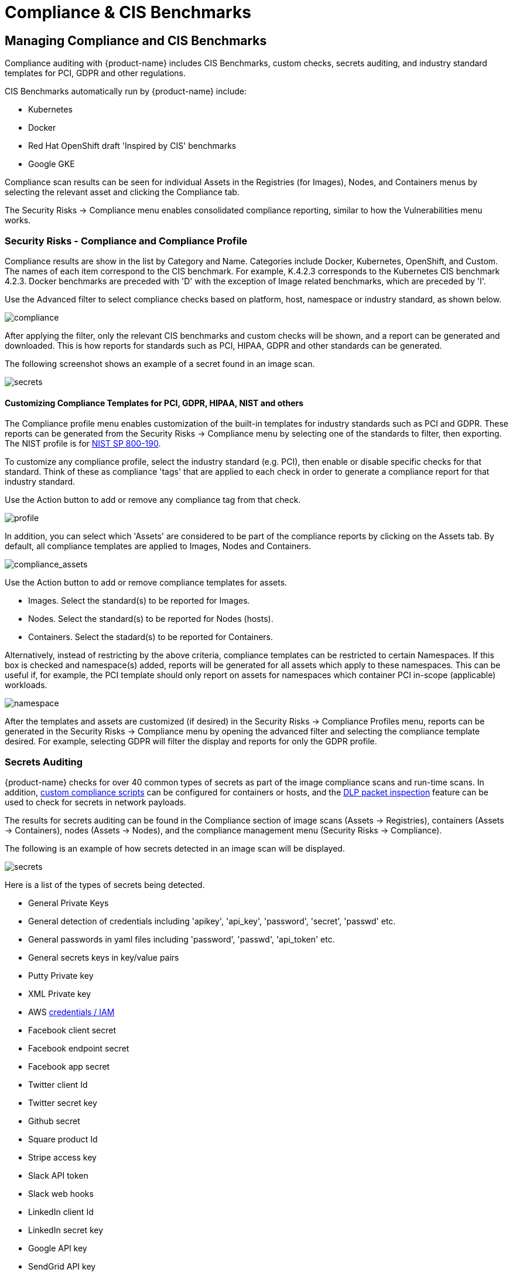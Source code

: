 = Compliance & CIS Benchmarks
:page-opendocs-origin: /06.scanning/01.scanning/02.compliance/02.compliance.md
:page-opendocs-slug:  /scanning/scanning/compliance

== Managing Compliance and CIS Benchmarks

Compliance auditing with {product-name} includes CIS Benchmarks, custom checks, secrets auditing, and industry standard templates for PCI, GDPR and other regulations.

CIS Benchmarks automatically run by {product-name} include:

* Kubernetes
* Docker
* Red Hat OpenShift draft 'Inspired by CIS' benchmarks
* Google GKE

Compliance scan results can be seen for individual Assets in the Registries (for Images), Nodes, and Containers menus by selecting the relevant asset and clicking the Compliance tab.

The Security Risks -> Compliance menu enables consolidated compliance reporting, similar to how the Vulnerabilities menu works.

=== Security Risks - Compliance and Compliance Profile

Compliance results are show in the list by Category and Name. Categories include Docker, Kubernetes, OpenShift, and Custom. The names of each item correspond to the CIS benchmark. For example, K.4.2.3 corresponds to the Kubernetes CIS benchmark 4.2.3. Docker benchmarks are preceded with 'D' with the exception of Image related benchmarks, which are preceded by 'I'.

Use the Advanced filter to select compliance checks based on platform, host, namespace or industry standard, as shown below.

image:compliance_4.png[compliance]

After applying the filter, only the relevant CIS benchmarks and custom checks will be shown, and a report can be generated and downloaded. This is how reports for standards such as PCI, HIPAA, GDPR and other standards can be generated.

The following screenshot shows an example of a secret found in an image scan.

image:secret_compliance_4.png[secrets]

==== Customizing Compliance Templates for PCI, GDPR, HIPAA, NIST and others

The Compliance profile menu enables customization of the built-in templates for industry standards such as PCI and GDPR. These reports can be generated from the Security Risks -> Compliance menu by selecting one of the standards to filter, then exporting. The NIST profile is for https://nvlpubs.nist.gov/nistpubs/SpecialPublications/NIST.SP.800-190.pdf[NIST SP 800-190].

To customize any compliance profile, select the industry standard (e.g. PCI), then enable or disable specific checks for that standard. Think of these as compliance 'tags' that are applied to each check in order to generate a compliance report for that industry standard.

Use the Action button to add or remove any compliance tag from that check.

image:compliance_profile_4.png[profile]

In addition, you can select which 'Assets' are considered to be part of the compliance reports by clicking on the Assets tab. By default, all compliance templates are applied to Images, Nodes and Containers.

image:profile_assets_4.png[compliance_assets]

Use the Action button to add or remove compliance templates for assets.

* Images. Select the standard(s) to be reported for Images.
* Nodes. Select the standard(s) to be reported for Nodes (hosts).
* Containers. Select the stadard(s) to be reported for Containers.

Alternatively, instead of restricting by the above criteria, compliance templates can be restricted to certain Namespaces. If this box is checked and namespace(s) added, reports will be generated for all assets which apply to these namespaces. This can be useful if, for example, the PCI template should only report on assets for namespaces which container PCI in-scope (applicable) workloads.

image:DocheckASSETSEnableNS.png[namespace]

After the templates and assets are customized (if desired) in the Security Risks -> Compliance Profiles menu, reports can be generated in the Security Risks -> Compliance menu by opening the advanced filter and selecting the compliance template desired. For example, selecting GDPR will filter the display and reports for only the GDPR profile.

=== Secrets Auditing

{product-name} checks for over 40 common types of secrets as part of the image compliance scans and run-time scans. In addition, xref:customcompliance.adoc[custom compliance scripts] can be configured for containers or hosts, and the xref:dlp.adoc[DLP packet inspection] feature can be used to check for secrets in network payloads.

The results for secrets auditing can be found in the Compliance section of image scans (Assets -> Registries), containers (Assets -> Containers), nodes (Assets -> Nodes), and the compliance management menu (Security Risks -> Compliance).

The following is an example of how secrets detected in an image scan will be displayed.

image:secrets_image_4.png[secrets]

Here is a list of the types of secrets being detected.

* General Private Keys
* General detection of credentials including 'apikey', 'api_key', 'password', 'secret', 'passwd' etc.
* General passwords in yaml files including 'password', 'passwd', 'api_token' etc.
* General secrets keys in key/value pairs
* Putty Private key
* XML Private key
* AWS https://docs.aws.amazon.com/general/latest/gr/aws-sec-cred-types.html[credentials / IAM]
* Facebook client secret
* Facebook endpoint secret
* Facebook app secret
* Twitter client Id
* Twitter secret key
* Github secret
* Square product Id
* Stripe access key
* Slack API token
* Slack web hooks
* LinkedIn client Id
* LinkedIn secret key
* Google API key
* SendGrid API key
* Twilio API key
* Heroku API key
* MailChimp API key
* MailGun API key
